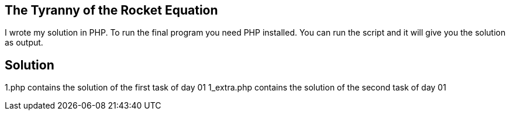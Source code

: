 == The Tyranny of the Rocket Equation

I wrote my solution in PHP.
To run the final program you need PHP installed. You can run the script and it will give you the solution as output.

== Solution

1.php contains the solution of the first task of day 01
1_extra.php contains the solution of the second task of day 01
